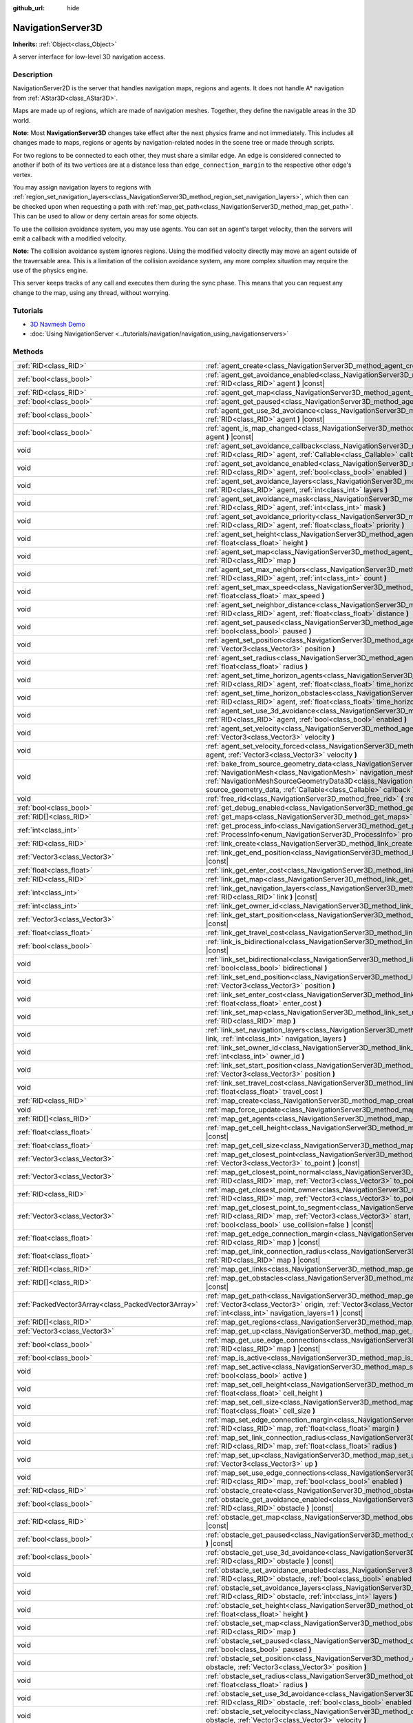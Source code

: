 :github_url: hide

.. DO NOT EDIT THIS FILE!!!
.. Generated automatically from Godot engine sources.
.. Generator: https://github.com/godotengine/godot/tree/master/doc/tools/make_rst.py.
.. XML source: https://github.com/godotengine/godot/tree/master/doc/classes/NavigationServer3D.xml.

.. _class_NavigationServer3D:

NavigationServer3D
==================

**Inherits:** :ref:`Object<class_Object>`

A server interface for low-level 3D navigation access.

.. rst-class:: classref-introduction-group

Description
-----------

NavigationServer2D is the server that handles navigation maps, regions and agents. It does not handle A\* navigation from :ref:`AStar3D<class_AStar3D>`.

Maps are made up of regions, which are made of navigation meshes. Together, they define the navigable areas in the 3D world.

\ **Note:** Most **NavigationServer3D** changes take effect after the next physics frame and not immediately. This includes all changes made to maps, regions or agents by navigation-related nodes in the scene tree or made through scripts.

For two regions to be connected to each other, they must share a similar edge. An edge is considered connected to another if both of its two vertices are at a distance less than ``edge_connection_margin`` to the respective other edge's vertex.

You may assign navigation layers to regions with :ref:`region_set_navigation_layers<class_NavigationServer3D_method_region_set_navigation_layers>`, which then can be checked upon when requesting a path with :ref:`map_get_path<class_NavigationServer3D_method_map_get_path>`. This can be used to allow or deny certain areas for some objects.

To use the collision avoidance system, you may use agents. You can set an agent's target velocity, then the servers will emit a callback with a modified velocity.

\ **Note:** The collision avoidance system ignores regions. Using the modified velocity directly may move an agent outside of the traversable area. This is a limitation of the collision avoidance system, any more complex situation may require the use of the physics engine.

This server keeps tracks of any call and executes them during the sync phase. This means that you can request any change to the map, using any thread, without worrying.

.. rst-class:: classref-introduction-group

Tutorials
---------

- `3D Navmesh Demo <https://godotengine.org/asset-library/asset/124>`__

- :doc:`Using NavigationServer <../tutorials/navigation/navigation_using_navigationservers>`

.. rst-class:: classref-reftable-group

Methods
-------

.. table::
   :widths: auto

   +-----------------------------------------------------+--------------------------------------------------------------------------------------------------------------------------------------------------------------------------------------------------------------------------------------------------------------------------------------------------------------------------------------------------------------+
   | :ref:`RID<class_RID>`                               | :ref:`agent_create<class_NavigationServer3D_method_agent_create>` **(** **)**                                                                                                                                                                                                                                                                                |
   +-----------------------------------------------------+--------------------------------------------------------------------------------------------------------------------------------------------------------------------------------------------------------------------------------------------------------------------------------------------------------------------------------------------------------------+
   | :ref:`bool<class_bool>`                             | :ref:`agent_get_avoidance_enabled<class_NavigationServer3D_method_agent_get_avoidance_enabled>` **(** :ref:`RID<class_RID>` agent **)** |const|                                                                                                                                                                                                              |
   +-----------------------------------------------------+--------------------------------------------------------------------------------------------------------------------------------------------------------------------------------------------------------------------------------------------------------------------------------------------------------------------------------------------------------------+
   | :ref:`RID<class_RID>`                               | :ref:`agent_get_map<class_NavigationServer3D_method_agent_get_map>` **(** :ref:`RID<class_RID>` agent **)** |const|                                                                                                                                                                                                                                          |
   +-----------------------------------------------------+--------------------------------------------------------------------------------------------------------------------------------------------------------------------------------------------------------------------------------------------------------------------------------------------------------------------------------------------------------------+
   | :ref:`bool<class_bool>`                             | :ref:`agent_get_paused<class_NavigationServer3D_method_agent_get_paused>` **(** :ref:`RID<class_RID>` agent **)** |const|                                                                                                                                                                                                                                    |
   +-----------------------------------------------------+--------------------------------------------------------------------------------------------------------------------------------------------------------------------------------------------------------------------------------------------------------------------------------------------------------------------------------------------------------------+
   | :ref:`bool<class_bool>`                             | :ref:`agent_get_use_3d_avoidance<class_NavigationServer3D_method_agent_get_use_3d_avoidance>` **(** :ref:`RID<class_RID>` agent **)** |const|                                                                                                                                                                                                                |
   +-----------------------------------------------------+--------------------------------------------------------------------------------------------------------------------------------------------------------------------------------------------------------------------------------------------------------------------------------------------------------------------------------------------------------------+
   | :ref:`bool<class_bool>`                             | :ref:`agent_is_map_changed<class_NavigationServer3D_method_agent_is_map_changed>` **(** :ref:`RID<class_RID>` agent **)** |const|                                                                                                                                                                                                                            |
   +-----------------------------------------------------+--------------------------------------------------------------------------------------------------------------------------------------------------------------------------------------------------------------------------------------------------------------------------------------------------------------------------------------------------------------+
   | void                                                | :ref:`agent_set_avoidance_callback<class_NavigationServer3D_method_agent_set_avoidance_callback>` **(** :ref:`RID<class_RID>` agent, :ref:`Callable<class_Callable>` callback **)**                                                                                                                                                                          |
   +-----------------------------------------------------+--------------------------------------------------------------------------------------------------------------------------------------------------------------------------------------------------------------------------------------------------------------------------------------------------------------------------------------------------------------+
   | void                                                | :ref:`agent_set_avoidance_enabled<class_NavigationServer3D_method_agent_set_avoidance_enabled>` **(** :ref:`RID<class_RID>` agent, :ref:`bool<class_bool>` enabled **)**                                                                                                                                                                                     |
   +-----------------------------------------------------+--------------------------------------------------------------------------------------------------------------------------------------------------------------------------------------------------------------------------------------------------------------------------------------------------------------------------------------------------------------+
   | void                                                | :ref:`agent_set_avoidance_layers<class_NavigationServer3D_method_agent_set_avoidance_layers>` **(** :ref:`RID<class_RID>` agent, :ref:`int<class_int>` layers **)**                                                                                                                                                                                          |
   +-----------------------------------------------------+--------------------------------------------------------------------------------------------------------------------------------------------------------------------------------------------------------------------------------------------------------------------------------------------------------------------------------------------------------------+
   | void                                                | :ref:`agent_set_avoidance_mask<class_NavigationServer3D_method_agent_set_avoidance_mask>` **(** :ref:`RID<class_RID>` agent, :ref:`int<class_int>` mask **)**                                                                                                                                                                                                |
   +-----------------------------------------------------+--------------------------------------------------------------------------------------------------------------------------------------------------------------------------------------------------------------------------------------------------------------------------------------------------------------------------------------------------------------+
   | void                                                | :ref:`agent_set_avoidance_priority<class_NavigationServer3D_method_agent_set_avoidance_priority>` **(** :ref:`RID<class_RID>` agent, :ref:`float<class_float>` priority **)**                                                                                                                                                                                |
   +-----------------------------------------------------+--------------------------------------------------------------------------------------------------------------------------------------------------------------------------------------------------------------------------------------------------------------------------------------------------------------------------------------------------------------+
   | void                                                | :ref:`agent_set_height<class_NavigationServer3D_method_agent_set_height>` **(** :ref:`RID<class_RID>` agent, :ref:`float<class_float>` height **)**                                                                                                                                                                                                          |
   +-----------------------------------------------------+--------------------------------------------------------------------------------------------------------------------------------------------------------------------------------------------------------------------------------------------------------------------------------------------------------------------------------------------------------------+
   | void                                                | :ref:`agent_set_map<class_NavigationServer3D_method_agent_set_map>` **(** :ref:`RID<class_RID>` agent, :ref:`RID<class_RID>` map **)**                                                                                                                                                                                                                       |
   +-----------------------------------------------------+--------------------------------------------------------------------------------------------------------------------------------------------------------------------------------------------------------------------------------------------------------------------------------------------------------------------------------------------------------------+
   | void                                                | :ref:`agent_set_max_neighbors<class_NavigationServer3D_method_agent_set_max_neighbors>` **(** :ref:`RID<class_RID>` agent, :ref:`int<class_int>` count **)**                                                                                                                                                                                                 |
   +-----------------------------------------------------+--------------------------------------------------------------------------------------------------------------------------------------------------------------------------------------------------------------------------------------------------------------------------------------------------------------------------------------------------------------+
   | void                                                | :ref:`agent_set_max_speed<class_NavigationServer3D_method_agent_set_max_speed>` **(** :ref:`RID<class_RID>` agent, :ref:`float<class_float>` max_speed **)**                                                                                                                                                                                                 |
   +-----------------------------------------------------+--------------------------------------------------------------------------------------------------------------------------------------------------------------------------------------------------------------------------------------------------------------------------------------------------------------------------------------------------------------+
   | void                                                | :ref:`agent_set_neighbor_distance<class_NavigationServer3D_method_agent_set_neighbor_distance>` **(** :ref:`RID<class_RID>` agent, :ref:`float<class_float>` distance **)**                                                                                                                                                                                  |
   +-----------------------------------------------------+--------------------------------------------------------------------------------------------------------------------------------------------------------------------------------------------------------------------------------------------------------------------------------------------------------------------------------------------------------------+
   | void                                                | :ref:`agent_set_paused<class_NavigationServer3D_method_agent_set_paused>` **(** :ref:`RID<class_RID>` agent, :ref:`bool<class_bool>` paused **)**                                                                                                                                                                                                            |
   +-----------------------------------------------------+--------------------------------------------------------------------------------------------------------------------------------------------------------------------------------------------------------------------------------------------------------------------------------------------------------------------------------------------------------------+
   | void                                                | :ref:`agent_set_position<class_NavigationServer3D_method_agent_set_position>` **(** :ref:`RID<class_RID>` agent, :ref:`Vector3<class_Vector3>` position **)**                                                                                                                                                                                                |
   +-----------------------------------------------------+--------------------------------------------------------------------------------------------------------------------------------------------------------------------------------------------------------------------------------------------------------------------------------------------------------------------------------------------------------------+
   | void                                                | :ref:`agent_set_radius<class_NavigationServer3D_method_agent_set_radius>` **(** :ref:`RID<class_RID>` agent, :ref:`float<class_float>` radius **)**                                                                                                                                                                                                          |
   +-----------------------------------------------------+--------------------------------------------------------------------------------------------------------------------------------------------------------------------------------------------------------------------------------------------------------------------------------------------------------------------------------------------------------------+
   | void                                                | :ref:`agent_set_time_horizon_agents<class_NavigationServer3D_method_agent_set_time_horizon_agents>` **(** :ref:`RID<class_RID>` agent, :ref:`float<class_float>` time_horizon **)**                                                                                                                                                                          |
   +-----------------------------------------------------+--------------------------------------------------------------------------------------------------------------------------------------------------------------------------------------------------------------------------------------------------------------------------------------------------------------------------------------------------------------+
   | void                                                | :ref:`agent_set_time_horizon_obstacles<class_NavigationServer3D_method_agent_set_time_horizon_obstacles>` **(** :ref:`RID<class_RID>` agent, :ref:`float<class_float>` time_horizon **)**                                                                                                                                                                    |
   +-----------------------------------------------------+--------------------------------------------------------------------------------------------------------------------------------------------------------------------------------------------------------------------------------------------------------------------------------------------------------------------------------------------------------------+
   | void                                                | :ref:`agent_set_use_3d_avoidance<class_NavigationServer3D_method_agent_set_use_3d_avoidance>` **(** :ref:`RID<class_RID>` agent, :ref:`bool<class_bool>` enabled **)**                                                                                                                                                                                       |
   +-----------------------------------------------------+--------------------------------------------------------------------------------------------------------------------------------------------------------------------------------------------------------------------------------------------------------------------------------------------------------------------------------------------------------------+
   | void                                                | :ref:`agent_set_velocity<class_NavigationServer3D_method_agent_set_velocity>` **(** :ref:`RID<class_RID>` agent, :ref:`Vector3<class_Vector3>` velocity **)**                                                                                                                                                                                                |
   +-----------------------------------------------------+--------------------------------------------------------------------------------------------------------------------------------------------------------------------------------------------------------------------------------------------------------------------------------------------------------------------------------------------------------------+
   | void                                                | :ref:`agent_set_velocity_forced<class_NavigationServer3D_method_agent_set_velocity_forced>` **(** :ref:`RID<class_RID>` agent, :ref:`Vector3<class_Vector3>` velocity **)**                                                                                                                                                                                  |
   +-----------------------------------------------------+--------------------------------------------------------------------------------------------------------------------------------------------------------------------------------------------------------------------------------------------------------------------------------------------------------------------------------------------------------------+
   | void                                                | :ref:`bake_from_source_geometry_data<class_NavigationServer3D_method_bake_from_source_geometry_data>` **(** :ref:`NavigationMesh<class_NavigationMesh>` navigation_mesh, :ref:`NavigationMeshSourceGeometryData3D<class_NavigationMeshSourceGeometryData3D>` source_geometry_data, :ref:`Callable<class_Callable>` callback **)**                            |
   +-----------------------------------------------------+--------------------------------------------------------------------------------------------------------------------------------------------------------------------------------------------------------------------------------------------------------------------------------------------------------------------------------------------------------------+
   | void                                                | :ref:`free_rid<class_NavigationServer3D_method_free_rid>` **(** :ref:`RID<class_RID>` rid **)**                                                                                                                                                                                                                                                              |
   +-----------------------------------------------------+--------------------------------------------------------------------------------------------------------------------------------------------------------------------------------------------------------------------------------------------------------------------------------------------------------------------------------------------------------------+
   | :ref:`bool<class_bool>`                             | :ref:`get_debug_enabled<class_NavigationServer3D_method_get_debug_enabled>` **(** **)** |const|                                                                                                                                                                                                                                                              |
   +-----------------------------------------------------+--------------------------------------------------------------------------------------------------------------------------------------------------------------------------------------------------------------------------------------------------------------------------------------------------------------------------------------------------------------+
   | :ref:`RID[]<class_RID>`                             | :ref:`get_maps<class_NavigationServer3D_method_get_maps>` **(** **)** |const|                                                                                                                                                                                                                                                                                |
   +-----------------------------------------------------+--------------------------------------------------------------------------------------------------------------------------------------------------------------------------------------------------------------------------------------------------------------------------------------------------------------------------------------------------------------+
   | :ref:`int<class_int>`                               | :ref:`get_process_info<class_NavigationServer3D_method_get_process_info>` **(** :ref:`ProcessInfo<enum_NavigationServer3D_ProcessInfo>` process_info **)** |const|                                                                                                                                                                                           |
   +-----------------------------------------------------+--------------------------------------------------------------------------------------------------------------------------------------------------------------------------------------------------------------------------------------------------------------------------------------------------------------------------------------------------------------+
   | :ref:`RID<class_RID>`                               | :ref:`link_create<class_NavigationServer3D_method_link_create>` **(** **)**                                                                                                                                                                                                                                                                                  |
   +-----------------------------------------------------+--------------------------------------------------------------------------------------------------------------------------------------------------------------------------------------------------------------------------------------------------------------------------------------------------------------------------------------------------------------+
   | :ref:`Vector3<class_Vector3>`                       | :ref:`link_get_end_position<class_NavigationServer3D_method_link_get_end_position>` **(** :ref:`RID<class_RID>` link **)** |const|                                                                                                                                                                                                                           |
   +-----------------------------------------------------+--------------------------------------------------------------------------------------------------------------------------------------------------------------------------------------------------------------------------------------------------------------------------------------------------------------------------------------------------------------+
   | :ref:`float<class_float>`                           | :ref:`link_get_enter_cost<class_NavigationServer3D_method_link_get_enter_cost>` **(** :ref:`RID<class_RID>` link **)** |const|                                                                                                                                                                                                                               |
   +-----------------------------------------------------+--------------------------------------------------------------------------------------------------------------------------------------------------------------------------------------------------------------------------------------------------------------------------------------------------------------------------------------------------------------+
   | :ref:`RID<class_RID>`                               | :ref:`link_get_map<class_NavigationServer3D_method_link_get_map>` **(** :ref:`RID<class_RID>` link **)** |const|                                                                                                                                                                                                                                             |
   +-----------------------------------------------------+--------------------------------------------------------------------------------------------------------------------------------------------------------------------------------------------------------------------------------------------------------------------------------------------------------------------------------------------------------------+
   | :ref:`int<class_int>`                               | :ref:`link_get_navigation_layers<class_NavigationServer3D_method_link_get_navigation_layers>` **(** :ref:`RID<class_RID>` link **)** |const|                                                                                                                                                                                                                 |
   +-----------------------------------------------------+--------------------------------------------------------------------------------------------------------------------------------------------------------------------------------------------------------------------------------------------------------------------------------------------------------------------------------------------------------------+
   | :ref:`int<class_int>`                               | :ref:`link_get_owner_id<class_NavigationServer3D_method_link_get_owner_id>` **(** :ref:`RID<class_RID>` link **)** |const|                                                                                                                                                                                                                                   |
   +-----------------------------------------------------+--------------------------------------------------------------------------------------------------------------------------------------------------------------------------------------------------------------------------------------------------------------------------------------------------------------------------------------------------------------+
   | :ref:`Vector3<class_Vector3>`                       | :ref:`link_get_start_position<class_NavigationServer3D_method_link_get_start_position>` **(** :ref:`RID<class_RID>` link **)** |const|                                                                                                                                                                                                                       |
   +-----------------------------------------------------+--------------------------------------------------------------------------------------------------------------------------------------------------------------------------------------------------------------------------------------------------------------------------------------------------------------------------------------------------------------+
   | :ref:`float<class_float>`                           | :ref:`link_get_travel_cost<class_NavigationServer3D_method_link_get_travel_cost>` **(** :ref:`RID<class_RID>` link **)** |const|                                                                                                                                                                                                                             |
   +-----------------------------------------------------+--------------------------------------------------------------------------------------------------------------------------------------------------------------------------------------------------------------------------------------------------------------------------------------------------------------------------------------------------------------+
   | :ref:`bool<class_bool>`                             | :ref:`link_is_bidirectional<class_NavigationServer3D_method_link_is_bidirectional>` **(** :ref:`RID<class_RID>` link **)** |const|                                                                                                                                                                                                                           |
   +-----------------------------------------------------+--------------------------------------------------------------------------------------------------------------------------------------------------------------------------------------------------------------------------------------------------------------------------------------------------------------------------------------------------------------+
   | void                                                | :ref:`link_set_bidirectional<class_NavigationServer3D_method_link_set_bidirectional>` **(** :ref:`RID<class_RID>` link, :ref:`bool<class_bool>` bidirectional **)**                                                                                                                                                                                          |
   +-----------------------------------------------------+--------------------------------------------------------------------------------------------------------------------------------------------------------------------------------------------------------------------------------------------------------------------------------------------------------------------------------------------------------------+
   | void                                                | :ref:`link_set_end_position<class_NavigationServer3D_method_link_set_end_position>` **(** :ref:`RID<class_RID>` link, :ref:`Vector3<class_Vector3>` position **)**                                                                                                                                                                                           |
   +-----------------------------------------------------+--------------------------------------------------------------------------------------------------------------------------------------------------------------------------------------------------------------------------------------------------------------------------------------------------------------------------------------------------------------+
   | void                                                | :ref:`link_set_enter_cost<class_NavigationServer3D_method_link_set_enter_cost>` **(** :ref:`RID<class_RID>` link, :ref:`float<class_float>` enter_cost **)**                                                                                                                                                                                                 |
   +-----------------------------------------------------+--------------------------------------------------------------------------------------------------------------------------------------------------------------------------------------------------------------------------------------------------------------------------------------------------------------------------------------------------------------+
   | void                                                | :ref:`link_set_map<class_NavigationServer3D_method_link_set_map>` **(** :ref:`RID<class_RID>` link, :ref:`RID<class_RID>` map **)**                                                                                                                                                                                                                          |
   +-----------------------------------------------------+--------------------------------------------------------------------------------------------------------------------------------------------------------------------------------------------------------------------------------------------------------------------------------------------------------------------------------------------------------------+
   | void                                                | :ref:`link_set_navigation_layers<class_NavigationServer3D_method_link_set_navigation_layers>` **(** :ref:`RID<class_RID>` link, :ref:`int<class_int>` navigation_layers **)**                                                                                                                                                                                |
   +-----------------------------------------------------+--------------------------------------------------------------------------------------------------------------------------------------------------------------------------------------------------------------------------------------------------------------------------------------------------------------------------------------------------------------+
   | void                                                | :ref:`link_set_owner_id<class_NavigationServer3D_method_link_set_owner_id>` **(** :ref:`RID<class_RID>` link, :ref:`int<class_int>` owner_id **)**                                                                                                                                                                                                           |
   +-----------------------------------------------------+--------------------------------------------------------------------------------------------------------------------------------------------------------------------------------------------------------------------------------------------------------------------------------------------------------------------------------------------------------------+
   | void                                                | :ref:`link_set_start_position<class_NavigationServer3D_method_link_set_start_position>` **(** :ref:`RID<class_RID>` link, :ref:`Vector3<class_Vector3>` position **)**                                                                                                                                                                                       |
   +-----------------------------------------------------+--------------------------------------------------------------------------------------------------------------------------------------------------------------------------------------------------------------------------------------------------------------------------------------------------------------------------------------------------------------+
   | void                                                | :ref:`link_set_travel_cost<class_NavigationServer3D_method_link_set_travel_cost>` **(** :ref:`RID<class_RID>` link, :ref:`float<class_float>` travel_cost **)**                                                                                                                                                                                              |
   +-----------------------------------------------------+--------------------------------------------------------------------------------------------------------------------------------------------------------------------------------------------------------------------------------------------------------------------------------------------------------------------------------------------------------------+
   | :ref:`RID<class_RID>`                               | :ref:`map_create<class_NavigationServer3D_method_map_create>` **(** **)**                                                                                                                                                                                                                                                                                    |
   +-----------------------------------------------------+--------------------------------------------------------------------------------------------------------------------------------------------------------------------------------------------------------------------------------------------------------------------------------------------------------------------------------------------------------------+
   | void                                                | :ref:`map_force_update<class_NavigationServer3D_method_map_force_update>` **(** :ref:`RID<class_RID>` map **)**                                                                                                                                                                                                                                              |
   +-----------------------------------------------------+--------------------------------------------------------------------------------------------------------------------------------------------------------------------------------------------------------------------------------------------------------------------------------------------------------------------------------------------------------------+
   | :ref:`RID[]<class_RID>`                             | :ref:`map_get_agents<class_NavigationServer3D_method_map_get_agents>` **(** :ref:`RID<class_RID>` map **)** |const|                                                                                                                                                                                                                                          |
   +-----------------------------------------------------+--------------------------------------------------------------------------------------------------------------------------------------------------------------------------------------------------------------------------------------------------------------------------------------------------------------------------------------------------------------+
   | :ref:`float<class_float>`                           | :ref:`map_get_cell_height<class_NavigationServer3D_method_map_get_cell_height>` **(** :ref:`RID<class_RID>` map **)** |const|                                                                                                                                                                                                                                |
   +-----------------------------------------------------+--------------------------------------------------------------------------------------------------------------------------------------------------------------------------------------------------------------------------------------------------------------------------------------------------------------------------------------------------------------+
   | :ref:`float<class_float>`                           | :ref:`map_get_cell_size<class_NavigationServer3D_method_map_get_cell_size>` **(** :ref:`RID<class_RID>` map **)** |const|                                                                                                                                                                                                                                    |
   +-----------------------------------------------------+--------------------------------------------------------------------------------------------------------------------------------------------------------------------------------------------------------------------------------------------------------------------------------------------------------------------------------------------------------------+
   | :ref:`Vector3<class_Vector3>`                       | :ref:`map_get_closest_point<class_NavigationServer3D_method_map_get_closest_point>` **(** :ref:`RID<class_RID>` map, :ref:`Vector3<class_Vector3>` to_point **)** |const|                                                                                                                                                                                    |
   +-----------------------------------------------------+--------------------------------------------------------------------------------------------------------------------------------------------------------------------------------------------------------------------------------------------------------------------------------------------------------------------------------------------------------------+
   | :ref:`Vector3<class_Vector3>`                       | :ref:`map_get_closest_point_normal<class_NavigationServer3D_method_map_get_closest_point_normal>` **(** :ref:`RID<class_RID>` map, :ref:`Vector3<class_Vector3>` to_point **)** |const|                                                                                                                                                                      |
   +-----------------------------------------------------+--------------------------------------------------------------------------------------------------------------------------------------------------------------------------------------------------------------------------------------------------------------------------------------------------------------------------------------------------------------+
   | :ref:`RID<class_RID>`                               | :ref:`map_get_closest_point_owner<class_NavigationServer3D_method_map_get_closest_point_owner>` **(** :ref:`RID<class_RID>` map, :ref:`Vector3<class_Vector3>` to_point **)** |const|                                                                                                                                                                        |
   +-----------------------------------------------------+--------------------------------------------------------------------------------------------------------------------------------------------------------------------------------------------------------------------------------------------------------------------------------------------------------------------------------------------------------------+
   | :ref:`Vector3<class_Vector3>`                       | :ref:`map_get_closest_point_to_segment<class_NavigationServer3D_method_map_get_closest_point_to_segment>` **(** :ref:`RID<class_RID>` map, :ref:`Vector3<class_Vector3>` start, :ref:`Vector3<class_Vector3>` end, :ref:`bool<class_bool>` use_collision=false **)** |const|                                                                                 |
   +-----------------------------------------------------+--------------------------------------------------------------------------------------------------------------------------------------------------------------------------------------------------------------------------------------------------------------------------------------------------------------------------------------------------------------+
   | :ref:`float<class_float>`                           | :ref:`map_get_edge_connection_margin<class_NavigationServer3D_method_map_get_edge_connection_margin>` **(** :ref:`RID<class_RID>` map **)** |const|                                                                                                                                                                                                          |
   +-----------------------------------------------------+--------------------------------------------------------------------------------------------------------------------------------------------------------------------------------------------------------------------------------------------------------------------------------------------------------------------------------------------------------------+
   | :ref:`float<class_float>`                           | :ref:`map_get_link_connection_radius<class_NavigationServer3D_method_map_get_link_connection_radius>` **(** :ref:`RID<class_RID>` map **)** |const|                                                                                                                                                                                                          |
   +-----------------------------------------------------+--------------------------------------------------------------------------------------------------------------------------------------------------------------------------------------------------------------------------------------------------------------------------------------------------------------------------------------------------------------+
   | :ref:`RID[]<class_RID>`                             | :ref:`map_get_links<class_NavigationServer3D_method_map_get_links>` **(** :ref:`RID<class_RID>` map **)** |const|                                                                                                                                                                                                                                            |
   +-----------------------------------------------------+--------------------------------------------------------------------------------------------------------------------------------------------------------------------------------------------------------------------------------------------------------------------------------------------------------------------------------------------------------------+
   | :ref:`RID[]<class_RID>`                             | :ref:`map_get_obstacles<class_NavigationServer3D_method_map_get_obstacles>` **(** :ref:`RID<class_RID>` map **)** |const|                                                                                                                                                                                                                                    |
   +-----------------------------------------------------+--------------------------------------------------------------------------------------------------------------------------------------------------------------------------------------------------------------------------------------------------------------------------------------------------------------------------------------------------------------+
   | :ref:`PackedVector3Array<class_PackedVector3Array>` | :ref:`map_get_path<class_NavigationServer3D_method_map_get_path>` **(** :ref:`RID<class_RID>` map, :ref:`Vector3<class_Vector3>` origin, :ref:`Vector3<class_Vector3>` destination, :ref:`bool<class_bool>` optimize, :ref:`int<class_int>` navigation_layers=1 **)** |const|                                                                                |
   +-----------------------------------------------------+--------------------------------------------------------------------------------------------------------------------------------------------------------------------------------------------------------------------------------------------------------------------------------------------------------------------------------------------------------------+
   | :ref:`RID[]<class_RID>`                             | :ref:`map_get_regions<class_NavigationServer3D_method_map_get_regions>` **(** :ref:`RID<class_RID>` map **)** |const|                                                                                                                                                                                                                                        |
   +-----------------------------------------------------+--------------------------------------------------------------------------------------------------------------------------------------------------------------------------------------------------------------------------------------------------------------------------------------------------------------------------------------------------------------+
   | :ref:`Vector3<class_Vector3>`                       | :ref:`map_get_up<class_NavigationServer3D_method_map_get_up>` **(** :ref:`RID<class_RID>` map **)** |const|                                                                                                                                                                                                                                                  |
   +-----------------------------------------------------+--------------------------------------------------------------------------------------------------------------------------------------------------------------------------------------------------------------------------------------------------------------------------------------------------------------------------------------------------------------+
   | :ref:`bool<class_bool>`                             | :ref:`map_get_use_edge_connections<class_NavigationServer3D_method_map_get_use_edge_connections>` **(** :ref:`RID<class_RID>` map **)** |const|                                                                                                                                                                                                              |
   +-----------------------------------------------------+--------------------------------------------------------------------------------------------------------------------------------------------------------------------------------------------------------------------------------------------------------------------------------------------------------------------------------------------------------------+
   | :ref:`bool<class_bool>`                             | :ref:`map_is_active<class_NavigationServer3D_method_map_is_active>` **(** :ref:`RID<class_RID>` map **)** |const|                                                                                                                                                                                                                                            |
   +-----------------------------------------------------+--------------------------------------------------------------------------------------------------------------------------------------------------------------------------------------------------------------------------------------------------------------------------------------------------------------------------------------------------------------+
   | void                                                | :ref:`map_set_active<class_NavigationServer3D_method_map_set_active>` **(** :ref:`RID<class_RID>` map, :ref:`bool<class_bool>` active **)**                                                                                                                                                                                                                  |
   +-----------------------------------------------------+--------------------------------------------------------------------------------------------------------------------------------------------------------------------------------------------------------------------------------------------------------------------------------------------------------------------------------------------------------------+
   | void                                                | :ref:`map_set_cell_height<class_NavigationServer3D_method_map_set_cell_height>` **(** :ref:`RID<class_RID>` map, :ref:`float<class_float>` cell_height **)**                                                                                                                                                                                                 |
   +-----------------------------------------------------+--------------------------------------------------------------------------------------------------------------------------------------------------------------------------------------------------------------------------------------------------------------------------------------------------------------------------------------------------------------+
   | void                                                | :ref:`map_set_cell_size<class_NavigationServer3D_method_map_set_cell_size>` **(** :ref:`RID<class_RID>` map, :ref:`float<class_float>` cell_size **)**                                                                                                                                                                                                       |
   +-----------------------------------------------------+--------------------------------------------------------------------------------------------------------------------------------------------------------------------------------------------------------------------------------------------------------------------------------------------------------------------------------------------------------------+
   | void                                                | :ref:`map_set_edge_connection_margin<class_NavigationServer3D_method_map_set_edge_connection_margin>` **(** :ref:`RID<class_RID>` map, :ref:`float<class_float>` margin **)**                                                                                                                                                                                |
   +-----------------------------------------------------+--------------------------------------------------------------------------------------------------------------------------------------------------------------------------------------------------------------------------------------------------------------------------------------------------------------------------------------------------------------+
   | void                                                | :ref:`map_set_link_connection_radius<class_NavigationServer3D_method_map_set_link_connection_radius>` **(** :ref:`RID<class_RID>` map, :ref:`float<class_float>` radius **)**                                                                                                                                                                                |
   +-----------------------------------------------------+--------------------------------------------------------------------------------------------------------------------------------------------------------------------------------------------------------------------------------------------------------------------------------------------------------------------------------------------------------------+
   | void                                                | :ref:`map_set_up<class_NavigationServer3D_method_map_set_up>` **(** :ref:`RID<class_RID>` map, :ref:`Vector3<class_Vector3>` up **)**                                                                                                                                                                                                                        |
   +-----------------------------------------------------+--------------------------------------------------------------------------------------------------------------------------------------------------------------------------------------------------------------------------------------------------------------------------------------------------------------------------------------------------------------+
   | void                                                | :ref:`map_set_use_edge_connections<class_NavigationServer3D_method_map_set_use_edge_connections>` **(** :ref:`RID<class_RID>` map, :ref:`bool<class_bool>` enabled **)**                                                                                                                                                                                     |
   +-----------------------------------------------------+--------------------------------------------------------------------------------------------------------------------------------------------------------------------------------------------------------------------------------------------------------------------------------------------------------------------------------------------------------------+
   | :ref:`RID<class_RID>`                               | :ref:`obstacle_create<class_NavigationServer3D_method_obstacle_create>` **(** **)**                                                                                                                                                                                                                                                                          |
   +-----------------------------------------------------+--------------------------------------------------------------------------------------------------------------------------------------------------------------------------------------------------------------------------------------------------------------------------------------------------------------------------------------------------------------+
   | :ref:`bool<class_bool>`                             | :ref:`obstacle_get_avoidance_enabled<class_NavigationServer3D_method_obstacle_get_avoidance_enabled>` **(** :ref:`RID<class_RID>` obstacle **)** |const|                                                                                                                                                                                                     |
   +-----------------------------------------------------+--------------------------------------------------------------------------------------------------------------------------------------------------------------------------------------------------------------------------------------------------------------------------------------------------------------------------------------------------------------+
   | :ref:`RID<class_RID>`                               | :ref:`obstacle_get_map<class_NavigationServer3D_method_obstacle_get_map>` **(** :ref:`RID<class_RID>` obstacle **)** |const|                                                                                                                                                                                                                                 |
   +-----------------------------------------------------+--------------------------------------------------------------------------------------------------------------------------------------------------------------------------------------------------------------------------------------------------------------------------------------------------------------------------------------------------------------+
   | :ref:`bool<class_bool>`                             | :ref:`obstacle_get_paused<class_NavigationServer3D_method_obstacle_get_paused>` **(** :ref:`RID<class_RID>` obstacle **)** |const|                                                                                                                                                                                                                           |
   +-----------------------------------------------------+--------------------------------------------------------------------------------------------------------------------------------------------------------------------------------------------------------------------------------------------------------------------------------------------------------------------------------------------------------------+
   | :ref:`bool<class_bool>`                             | :ref:`obstacle_get_use_3d_avoidance<class_NavigationServer3D_method_obstacle_get_use_3d_avoidance>` **(** :ref:`RID<class_RID>` obstacle **)** |const|                                                                                                                                                                                                       |
   +-----------------------------------------------------+--------------------------------------------------------------------------------------------------------------------------------------------------------------------------------------------------------------------------------------------------------------------------------------------------------------------------------------------------------------+
   | void                                                | :ref:`obstacle_set_avoidance_enabled<class_NavigationServer3D_method_obstacle_set_avoidance_enabled>` **(** :ref:`RID<class_RID>` obstacle, :ref:`bool<class_bool>` enabled **)**                                                                                                                                                                            |
   +-----------------------------------------------------+--------------------------------------------------------------------------------------------------------------------------------------------------------------------------------------------------------------------------------------------------------------------------------------------------------------------------------------------------------------+
   | void                                                | :ref:`obstacle_set_avoidance_layers<class_NavigationServer3D_method_obstacle_set_avoidance_layers>` **(** :ref:`RID<class_RID>` obstacle, :ref:`int<class_int>` layers **)**                                                                                                                                                                                 |
   +-----------------------------------------------------+--------------------------------------------------------------------------------------------------------------------------------------------------------------------------------------------------------------------------------------------------------------------------------------------------------------------------------------------------------------+
   | void                                                | :ref:`obstacle_set_height<class_NavigationServer3D_method_obstacle_set_height>` **(** :ref:`RID<class_RID>` obstacle, :ref:`float<class_float>` height **)**                                                                                                                                                                                                 |
   +-----------------------------------------------------+--------------------------------------------------------------------------------------------------------------------------------------------------------------------------------------------------------------------------------------------------------------------------------------------------------------------------------------------------------------+
   | void                                                | :ref:`obstacle_set_map<class_NavigationServer3D_method_obstacle_set_map>` **(** :ref:`RID<class_RID>` obstacle, :ref:`RID<class_RID>` map **)**                                                                                                                                                                                                              |
   +-----------------------------------------------------+--------------------------------------------------------------------------------------------------------------------------------------------------------------------------------------------------------------------------------------------------------------------------------------------------------------------------------------------------------------+
   | void                                                | :ref:`obstacle_set_paused<class_NavigationServer3D_method_obstacle_set_paused>` **(** :ref:`RID<class_RID>` obstacle, :ref:`bool<class_bool>` paused **)**                                                                                                                                                                                                   |
   +-----------------------------------------------------+--------------------------------------------------------------------------------------------------------------------------------------------------------------------------------------------------------------------------------------------------------------------------------------------------------------------------------------------------------------+
   | void                                                | :ref:`obstacle_set_position<class_NavigationServer3D_method_obstacle_set_position>` **(** :ref:`RID<class_RID>` obstacle, :ref:`Vector3<class_Vector3>` position **)**                                                                                                                                                                                       |
   +-----------------------------------------------------+--------------------------------------------------------------------------------------------------------------------------------------------------------------------------------------------------------------------------------------------------------------------------------------------------------------------------------------------------------------+
   | void                                                | :ref:`obstacle_set_radius<class_NavigationServer3D_method_obstacle_set_radius>` **(** :ref:`RID<class_RID>` obstacle, :ref:`float<class_float>` radius **)**                                                                                                                                                                                                 |
   +-----------------------------------------------------+--------------------------------------------------------------------------------------------------------------------------------------------------------------------------------------------------------------------------------------------------------------------------------------------------------------------------------------------------------------+
   | void                                                | :ref:`obstacle_set_use_3d_avoidance<class_NavigationServer3D_method_obstacle_set_use_3d_avoidance>` **(** :ref:`RID<class_RID>` obstacle, :ref:`bool<class_bool>` enabled **)**                                                                                                                                                                              |
   +-----------------------------------------------------+--------------------------------------------------------------------------------------------------------------------------------------------------------------------------------------------------------------------------------------------------------------------------------------------------------------------------------------------------------------+
   | void                                                | :ref:`obstacle_set_velocity<class_NavigationServer3D_method_obstacle_set_velocity>` **(** :ref:`RID<class_RID>` obstacle, :ref:`Vector3<class_Vector3>` velocity **)**                                                                                                                                                                                       |
   +-----------------------------------------------------+--------------------------------------------------------------------------------------------------------------------------------------------------------------------------------------------------------------------------------------------------------------------------------------------------------------------------------------------------------------+
   | void                                                | :ref:`obstacle_set_vertices<class_NavigationServer3D_method_obstacle_set_vertices>` **(** :ref:`RID<class_RID>` obstacle, :ref:`PackedVector3Array<class_PackedVector3Array>` vertices **)**                                                                                                                                                                 |
   +-----------------------------------------------------+--------------------------------------------------------------------------------------------------------------------------------------------------------------------------------------------------------------------------------------------------------------------------------------------------------------------------------------------------------------+
   | void                                                | :ref:`parse_source_geometry_data<class_NavigationServer3D_method_parse_source_geometry_data>` **(** :ref:`NavigationMesh<class_NavigationMesh>` navigation_mesh, :ref:`NavigationMeshSourceGeometryData3D<class_NavigationMeshSourceGeometryData3D>` source_geometry_data, :ref:`Node<class_Node>` root_node, :ref:`Callable<class_Callable>` callback **)** |
   +-----------------------------------------------------+--------------------------------------------------------------------------------------------------------------------------------------------------------------------------------------------------------------------------------------------------------------------------------------------------------------------------------------------------------------+
   | void                                                | :ref:`query_path<class_NavigationServer3D_method_query_path>` **(** :ref:`NavigationPathQueryParameters3D<class_NavigationPathQueryParameters3D>` parameters, :ref:`NavigationPathQueryResult3D<class_NavigationPathQueryResult3D>` result **)** |const|                                                                                                     |
   +-----------------------------------------------------+--------------------------------------------------------------------------------------------------------------------------------------------------------------------------------------------------------------------------------------------------------------------------------------------------------------------------------------------------------------+
   | void                                                | :ref:`region_bake_navigation_mesh<class_NavigationServer3D_method_region_bake_navigation_mesh>` **(** :ref:`NavigationMesh<class_NavigationMesh>` navigation_mesh, :ref:`Node<class_Node>` root_node **)**                                                                                                                                                   |
   +-----------------------------------------------------+--------------------------------------------------------------------------------------------------------------------------------------------------------------------------------------------------------------------------------------------------------------------------------------------------------------------------------------------------------------+
   | :ref:`RID<class_RID>`                               | :ref:`region_create<class_NavigationServer3D_method_region_create>` **(** **)**                                                                                                                                                                                                                                                                              |
   +-----------------------------------------------------+--------------------------------------------------------------------------------------------------------------------------------------------------------------------------------------------------------------------------------------------------------------------------------------------------------------------------------------------------------------+
   | :ref:`Vector3<class_Vector3>`                       | :ref:`region_get_connection_pathway_end<class_NavigationServer3D_method_region_get_connection_pathway_end>` **(** :ref:`RID<class_RID>` region, :ref:`int<class_int>` connection **)** |const|                                                                                                                                                               |
   +-----------------------------------------------------+--------------------------------------------------------------------------------------------------------------------------------------------------------------------------------------------------------------------------------------------------------------------------------------------------------------------------------------------------------------+
   | :ref:`Vector3<class_Vector3>`                       | :ref:`region_get_connection_pathway_start<class_NavigationServer3D_method_region_get_connection_pathway_start>` **(** :ref:`RID<class_RID>` region, :ref:`int<class_int>` connection **)** |const|                                                                                                                                                           |
   +-----------------------------------------------------+--------------------------------------------------------------------------------------------------------------------------------------------------------------------------------------------------------------------------------------------------------------------------------------------------------------------------------------------------------------+
   | :ref:`int<class_int>`                               | :ref:`region_get_connections_count<class_NavigationServer3D_method_region_get_connections_count>` **(** :ref:`RID<class_RID>` region **)** |const|                                                                                                                                                                                                           |
   +-----------------------------------------------------+--------------------------------------------------------------------------------------------------------------------------------------------------------------------------------------------------------------------------------------------------------------------------------------------------------------------------------------------------------------+
   | :ref:`float<class_float>`                           | :ref:`region_get_enter_cost<class_NavigationServer3D_method_region_get_enter_cost>` **(** :ref:`RID<class_RID>` region **)** |const|                                                                                                                                                                                                                         |
   +-----------------------------------------------------+--------------------------------------------------------------------------------------------------------------------------------------------------------------------------------------------------------------------------------------------------------------------------------------------------------------------------------------------------------------+
   | :ref:`RID<class_RID>`                               | :ref:`region_get_map<class_NavigationServer3D_method_region_get_map>` **(** :ref:`RID<class_RID>` region **)** |const|                                                                                                                                                                                                                                       |
   +-----------------------------------------------------+--------------------------------------------------------------------------------------------------------------------------------------------------------------------------------------------------------------------------------------------------------------------------------------------------------------------------------------------------------------+
   | :ref:`int<class_int>`                               | :ref:`region_get_navigation_layers<class_NavigationServer3D_method_region_get_navigation_layers>` **(** :ref:`RID<class_RID>` region **)** |const|                                                                                                                                                                                                           |
   +-----------------------------------------------------+--------------------------------------------------------------------------------------------------------------------------------------------------------------------------------------------------------------------------------------------------------------------------------------------------------------------------------------------------------------+
   | :ref:`int<class_int>`                               | :ref:`region_get_owner_id<class_NavigationServer3D_method_region_get_owner_id>` **(** :ref:`RID<class_RID>` region **)** |const|                                                                                                                                                                                                                             |
   +-----------------------------------------------------+--------------------------------------------------------------------------------------------------------------------------------------------------------------------------------------------------------------------------------------------------------------------------------------------------------------------------------------------------------------+
   | :ref:`float<class_float>`                           | :ref:`region_get_travel_cost<class_NavigationServer3D_method_region_get_travel_cost>` **(** :ref:`RID<class_RID>` region **)** |const|                                                                                                                                                                                                                       |
   +-----------------------------------------------------+--------------------------------------------------------------------------------------------------------------------------------------------------------------------------------------------------------------------------------------------------------------------------------------------------------------------------------------------------------------+
   | :ref:`bool<class_bool>`                             | :ref:`region_get_use_edge_connections<class_NavigationServer3D_method_region_get_use_edge_connections>` **(** :ref:`RID<class_RID>` region **)** |const|                                                                                                                                                                                                     |
   +-----------------------------------------------------+--------------------------------------------------------------------------------------------------------------------------------------------------------------------------------------------------------------------------------------------------------------------------------------------------------------------------------------------------------------+
   | :ref:`bool<class_bool>`                             | :ref:`region_owns_point<class_NavigationServer3D_method_region_owns_point>` **(** :ref:`RID<class_RID>` region, :ref:`Vector3<class_Vector3>` point **)** |const|                                                                                                                                                                                            |
   +-----------------------------------------------------+--------------------------------------------------------------------------------------------------------------------------------------------------------------------------------------------------------------------------------------------------------------------------------------------------------------------------------------------------------------+
   | void                                                | :ref:`region_set_enter_cost<class_NavigationServer3D_method_region_set_enter_cost>` **(** :ref:`RID<class_RID>` region, :ref:`float<class_float>` enter_cost **)**                                                                                                                                                                                           |
   +-----------------------------------------------------+--------------------------------------------------------------------------------------------------------------------------------------------------------------------------------------------------------------------------------------------------------------------------------------------------------------------------------------------------------------+
   | void                                                | :ref:`region_set_map<class_NavigationServer3D_method_region_set_map>` **(** :ref:`RID<class_RID>` region, :ref:`RID<class_RID>` map **)**                                                                                                                                                                                                                    |
   +-----------------------------------------------------+--------------------------------------------------------------------------------------------------------------------------------------------------------------------------------------------------------------------------------------------------------------------------------------------------------------------------------------------------------------+
   | void                                                | :ref:`region_set_navigation_layers<class_NavigationServer3D_method_region_set_navigation_layers>` **(** :ref:`RID<class_RID>` region, :ref:`int<class_int>` navigation_layers **)**                                                                                                                                                                          |
   +-----------------------------------------------------+--------------------------------------------------------------------------------------------------------------------------------------------------------------------------------------------------------------------------------------------------------------------------------------------------------------------------------------------------------------+
   | void                                                | :ref:`region_set_navigation_mesh<class_NavigationServer3D_method_region_set_navigation_mesh>` **(** :ref:`RID<class_RID>` region, :ref:`NavigationMesh<class_NavigationMesh>` navigation_mesh **)**                                                                                                                                                          |
   +-----------------------------------------------------+--------------------------------------------------------------------------------------------------------------------------------------------------------------------------------------------------------------------------------------------------------------------------------------------------------------------------------------------------------------+
   | void                                                | :ref:`region_set_owner_id<class_NavigationServer3D_method_region_set_owner_id>` **(** :ref:`RID<class_RID>` region, :ref:`int<class_int>` owner_id **)**                                                                                                                                                                                                     |
   +-----------------------------------------------------+--------------------------------------------------------------------------------------------------------------------------------------------------------------------------------------------------------------------------------------------------------------------------------------------------------------------------------------------------------------+
   | void                                                | :ref:`region_set_transform<class_NavigationServer3D_method_region_set_transform>` **(** :ref:`RID<class_RID>` region, :ref:`Transform3D<class_Transform3D>` transform **)**                                                                                                                                                                                  |
   +-----------------------------------------------------+--------------------------------------------------------------------------------------------------------------------------------------------------------------------------------------------------------------------------------------------------------------------------------------------------------------------------------------------------------------+
   | void                                                | :ref:`region_set_travel_cost<class_NavigationServer3D_method_region_set_travel_cost>` **(** :ref:`RID<class_RID>` region, :ref:`float<class_float>` travel_cost **)**                                                                                                                                                                                        |
   +-----------------------------------------------------+--------------------------------------------------------------------------------------------------------------------------------------------------------------------------------------------------------------------------------------------------------------------------------------------------------------------------------------------------------------+
   | void                                                | :ref:`region_set_use_edge_connections<class_NavigationServer3D_method_region_set_use_edge_connections>` **(** :ref:`RID<class_RID>` region, :ref:`bool<class_bool>` enabled **)**                                                                                                                                                                            |
   +-----------------------------------------------------+--------------------------------------------------------------------------------------------------------------------------------------------------------------------------------------------------------------------------------------------------------------------------------------------------------------------------------------------------------------+
   | void                                                | :ref:`set_active<class_NavigationServer3D_method_set_active>` **(** :ref:`bool<class_bool>` active **)**                                                                                                                                                                                                                                                     |
   +-----------------------------------------------------+--------------------------------------------------------------------------------------------------------------------------------------------------------------------------------------------------------------------------------------------------------------------------------------------------------------------------------------------------------------+
   | void                                                | :ref:`set_debug_enabled<class_NavigationServer3D_method_set_debug_enabled>` **(** :ref:`bool<class_bool>` enabled **)**                                                                                                                                                                                                                                      |
   +-----------------------------------------------------+--------------------------------------------------------------------------------------------------------------------------------------------------------------------------------------------------------------------------------------------------------------------------------------------------------------------------------------------------------------+

.. rst-class:: classref-section-separator

----

.. rst-class:: classref-descriptions-group

Signals
-------

.. _class_NavigationServer3D_signal_avoidance_debug_changed:

.. rst-class:: classref-signal

**avoidance_debug_changed** **(** **)**

Emitted when avoidance debug settings are changed. Only available in debug builds.

.. rst-class:: classref-item-separator

----

.. _class_NavigationServer3D_signal_map_changed:

.. rst-class:: classref-signal

**map_changed** **(** :ref:`RID<class_RID>` map **)**

Emitted when a navigation map is updated, when a region moves or is modified.

.. rst-class:: classref-item-separator

----

.. _class_NavigationServer3D_signal_navigation_debug_changed:

.. rst-class:: classref-signal

**navigation_debug_changed** **(** **)**

Emitted when navigation debug settings are changed. Only available in debug builds.

.. rst-class:: classref-section-separator

----

.. rst-class:: classref-descriptions-group

Enumerations
------------

.. _enum_NavigationServer3D_ProcessInfo:

.. rst-class:: classref-enumeration

enum **ProcessInfo**:

.. _class_NavigationServer3D_constant_INFO_ACTIVE_MAPS:

.. rst-class:: classref-enumeration-constant

:ref:`ProcessInfo<enum_NavigationServer3D_ProcessInfo>` **INFO_ACTIVE_MAPS** = ``0``

Constant to get the number of active navigation maps.

.. _class_NavigationServer3D_constant_INFO_REGION_COUNT:

.. rst-class:: classref-enumeration-constant

:ref:`ProcessInfo<enum_NavigationServer3D_ProcessInfo>` **INFO_REGION_COUNT** = ``1``

Constant to get the number of active navigation regions.

.. _class_NavigationServer3D_constant_INFO_AGENT_COUNT:

.. rst-class:: classref-enumeration-constant

:ref:`ProcessInfo<enum_NavigationServer3D_ProcessInfo>` **INFO_AGENT_COUNT** = ``2``

Constant to get the number of active navigation agents processing avoidance.

.. _class_NavigationServer3D_constant_INFO_LINK_COUNT:

.. rst-class:: classref-enumeration-constant

:ref:`ProcessInfo<enum_NavigationServer3D_ProcessInfo>` **INFO_LINK_COUNT** = ``3``

Constant to get the number of active navigation links.

.. _class_NavigationServer3D_constant_INFO_POLYGON_COUNT:

.. rst-class:: classref-enumeration-constant

:ref:`ProcessInfo<enum_NavigationServer3D_ProcessInfo>` **INFO_POLYGON_COUNT** = ``4``

Constant to get the number of navigation mesh polygons.

.. _class_NavigationServer3D_constant_INFO_EDGE_COUNT:

.. rst-class:: classref-enumeration-constant

:ref:`ProcessInfo<enum_NavigationServer3D_ProcessInfo>` **INFO_EDGE_COUNT** = ``5``

Constant to get the number of navigation mesh polygon edges.

.. _class_NavigationServer3D_constant_INFO_EDGE_MERGE_COUNT:

.. rst-class:: classref-enumeration-constant

:ref:`ProcessInfo<enum_NavigationServer3D_ProcessInfo>` **INFO_EDGE_MERGE_COUNT** = ``6``

Constant to get the number of navigation mesh polygon edges that were merged due to edge key overlap.

.. _class_NavigationServer3D_constant_INFO_EDGE_CONNECTION_COUNT:

.. rst-class:: classref-enumeration-constant

:ref:`ProcessInfo<enum_NavigationServer3D_ProcessInfo>` **INFO_EDGE_CONNECTION_COUNT** = ``7``

Constant to get the number of navigation mesh polygon edges that are considered connected by edge proximity.

.. _class_NavigationServer3D_constant_INFO_EDGE_FREE_COUNT:

.. rst-class:: classref-enumeration-constant

:ref:`ProcessInfo<enum_NavigationServer3D_ProcessInfo>` **INFO_EDGE_FREE_COUNT** = ``8``

Constant to get the number of navigation mesh polygon edges that could not be merged but may be still connected by edge proximity or with links.

.. rst-class:: classref-section-separator

----

.. rst-class:: classref-descriptions-group

Method Descriptions
-------------------

.. _class_NavigationServer3D_method_agent_create:

.. rst-class:: classref-method

:ref:`RID<class_RID>` **agent_create** **(** **)**

Creates the agent.

.. rst-class:: classref-item-separator

----

.. _class_NavigationServer3D_method_agent_get_avoidance_enabled:

.. rst-class:: classref-method

:ref:`bool<class_bool>` **agent_get_avoidance_enabled** **(** :ref:`RID<class_RID>` agent **)** |const|

Returns ``true`` if the provided ``agent`` has avoidance enabled.

.. rst-class:: classref-item-separator

----

.. _class_NavigationServer3D_method_agent_get_map:

.. rst-class:: classref-method

:ref:`RID<class_RID>` **agent_get_map** **(** :ref:`RID<class_RID>` agent **)** |const|

Returns the navigation map :ref:`RID<class_RID>` the requested ``agent`` is currently assigned to.

.. rst-class:: classref-item-separator

----

.. _class_NavigationServer3D_method_agent_get_paused:

.. rst-class:: classref-method

:ref:`bool<class_bool>` **agent_get_paused** **(** :ref:`RID<class_RID>` agent **)** |const|

Returns ``true`` if the specified ``agent`` is paused.

.. rst-class:: classref-item-separator

----

.. _class_NavigationServer3D_method_agent_get_use_3d_avoidance:

.. rst-class:: classref-method

:ref:`bool<class_bool>` **agent_get_use_3d_avoidance** **(** :ref:`RID<class_RID>` agent **)** |const|

Returns ``true`` if the provided ``agent`` uses avoidance in 3D space Vector3(x,y,z) instead of horizontal 2D Vector2(x,y) / Vector3(x,0.0,z).

.. rst-class:: classref-item-separator

----

.. _class_NavigationServer3D_method_agent_is_map_changed:

.. rst-class:: classref-method

:ref:`bool<class_bool>` **agent_is_map_changed** **(** :ref:`RID<class_RID>` agent **)** |const|

Returns true if the map got changed the previous frame.

.. rst-class:: classref-item-separator

----

.. _class_NavigationServer3D_method_agent_set_avoidance_callback:

.. rst-class:: classref-method

void **agent_set_avoidance_callback** **(** :ref:`RID<class_RID>` agent, :ref:`Callable<class_Callable>` callback **)**

Sets the callback :ref:`Callable<class_Callable>` that gets called after each avoidance processing step for the ``agent``. The calculated ``safe_velocity`` will be dispatched with a signal to the object just before the physics calculations.

\ **Note:** Created callbacks are always processed independently of the SceneTree state as long as the agent is on a navigation map and not freed. To disable the dispatch of a callback from an agent use :ref:`agent_set_avoidance_callback<class_NavigationServer3D_method_agent_set_avoidance_callback>` again with an empty :ref:`Callable<class_Callable>`.

.. rst-class:: classref-item-separator

----

.. _class_NavigationServer3D_method_agent_set_avoidance_enabled:

.. rst-class:: classref-method

void **agent_set_avoidance_enabled** **(** :ref:`RID<class_RID>` agent, :ref:`bool<class_bool>` enabled **)**

If ``enabled`` the provided ``agent`` calculates avoidance.

.. rst-class:: classref-item-separator

----

.. _class_NavigationServer3D_method_agent_set_avoidance_layers:

.. rst-class:: classref-method

void **agent_set_avoidance_layers** **(** :ref:`RID<class_RID>` agent, :ref:`int<class_int>` layers **)**

Set the agent's ``avoidance_layers`` bitmask.

.. rst-class:: classref-item-separator

----

.. _class_NavigationServer3D_method_agent_set_avoidance_mask:

.. rst-class:: classref-method

void **agent_set_avoidance_mask** **(** :ref:`RID<class_RID>` agent, :ref:`int<class_int>` mask **)**

Set the agent's ``avoidance_mask`` bitmask.

.. rst-class:: classref-item-separator

----

.. _class_NavigationServer3D_method_agent_set_avoidance_priority:

.. rst-class:: classref-method

void **agent_set_avoidance_priority** **(** :ref:`RID<class_RID>` agent, :ref:`float<class_float>` priority **)**

Set the agent's ``avoidance_priority`` with a ``priority`` between 0.0 (lowest priority) to 1.0 (highest priority).

The specified ``agent`` does not adjust the velocity for other agents that would match the ``avoidance_mask`` but have a lower `` avoidance_priority``. This in turn makes the other agents with lower priority adjust their velocities even more to avoid collision with this agent.

.. rst-class:: classref-item-separator

----

.. _class_NavigationServer3D_method_agent_set_height:

.. rst-class:: classref-method

void **agent_set_height** **(** :ref:`RID<class_RID>` agent, :ref:`float<class_float>` height **)**

Updates the provided ``agent`` ``height``.

.. rst-class:: classref-item-separator

----

.. _class_NavigationServer3D_method_agent_set_map:

.. rst-class:: classref-method

void **agent_set_map** **(** :ref:`RID<class_RID>` agent, :ref:`RID<class_RID>` map **)**

Puts the agent in the map.

.. rst-class:: classref-item-separator

----

.. _class_NavigationServer3D_method_agent_set_max_neighbors:

.. rst-class:: classref-method

void **agent_set_max_neighbors** **(** :ref:`RID<class_RID>` agent, :ref:`int<class_int>` count **)**

Sets the maximum number of other agents the agent takes into account in the navigation. The larger this number, the longer the running time of the simulation. If the number is too low, the simulation will not be safe.

.. rst-class:: classref-item-separator

----

.. _class_NavigationServer3D_method_agent_set_max_speed:

.. rst-class:: classref-method

void **agent_set_max_speed** **(** :ref:`RID<class_RID>` agent, :ref:`float<class_float>` max_speed **)**

Sets the maximum speed of the agent. Must be positive.

.. rst-class:: classref-item-separator

----

.. _class_NavigationServer3D_method_agent_set_neighbor_distance:

.. rst-class:: classref-method

void **agent_set_neighbor_distance** **(** :ref:`RID<class_RID>` agent, :ref:`float<class_float>` distance **)**

Sets the maximum distance to other agents this agent takes into account in the navigation. The larger this number, the longer the running time of the simulation. If the number is too low, the simulation will not be safe.

.. rst-class:: classref-item-separator

----

.. _class_NavigationServer3D_method_agent_set_paused:

.. rst-class:: classref-method

void **agent_set_paused** **(** :ref:`RID<class_RID>` agent, :ref:`bool<class_bool>` paused **)**

If ``paused`` is true the specified ``agent`` will not be processed, e.g. calculate avoidance velocities or receive avoidance callbacks.

.. rst-class:: classref-item-separator

----

.. _class_NavigationServer3D_method_agent_set_position:

.. rst-class:: classref-method

void **agent_set_position** **(** :ref:`RID<class_RID>` agent, :ref:`Vector3<class_Vector3>` position **)**

Sets the position of the agent in world space.

.. rst-class:: classref-item-separator

----

.. _class_NavigationServer3D_method_agent_set_radius:

.. rst-class:: classref-method

void **agent_set_radius** **(** :ref:`RID<class_RID>` agent, :ref:`float<class_float>` radius **)**

Sets the radius of the agent.

.. rst-class:: classref-item-separator

----

.. _class_NavigationServer3D_method_agent_set_time_horizon_agents:

.. rst-class:: classref-method

void **agent_set_time_horizon_agents** **(** :ref:`RID<class_RID>` agent, :ref:`float<class_float>` time_horizon **)**

The minimal amount of time for which the agent's velocities that are computed by the simulation are safe with respect to other agents. The larger this number, the sooner this agent will respond to the presence of other agents, but the less freedom this agent has in choosing its velocities. A too high value will slow down agents movement considerably. Must be positive.

.. rst-class:: classref-item-separator

----

.. _class_NavigationServer3D_method_agent_set_time_horizon_obstacles:

.. rst-class:: classref-method

void **agent_set_time_horizon_obstacles** **(** :ref:`RID<class_RID>` agent, :ref:`float<class_float>` time_horizon **)**

The minimal amount of time for which the agent's velocities that are computed by the simulation are safe with respect to static avoidance obstacles. The larger this number, the sooner this agent will respond to the presence of static avoidance obstacles, but the less freedom this agent has in choosing its velocities. A too high value will slow down agents movement considerably. Must be positive.

.. rst-class:: classref-item-separator

----

.. _class_NavigationServer3D_method_agent_set_use_3d_avoidance:

.. rst-class:: classref-method

void **agent_set_use_3d_avoidance** **(** :ref:`RID<class_RID>` agent, :ref:`bool<class_bool>` enabled **)**

Sets if the agent uses the 2D avoidance or the 3D avoidance while avoidance is enabled.

If ``true`` the agent calculates avoidance velocities in 3D for the xyz-axis, e.g. for games that take place in air, unterwater or space. The 3D using agent only avoids other 3D avoidance using agent's. The 3D using agent only reacts to radius based avoidance obstacles. The 3D using agent ignores any vertices based obstacles. The 3D using agent only avoids other 3D using agent's.

If ``false`` the agent calculates avoidance velocities in 2D along the xz-axis ignoring the y-axis. The 2D using agent only avoids other 2D avoidance using agent's. The 2D using agent reacts to radius avoidance obstacles. The 2D using agent reacts to vertices based avoidance obstacles. The 2D using agent only avoids other 2D using agent's. 2D using agents will ignore other 2D using agents or obstacles that are below their current position or above their current position including the agents height in 2D avoidance.

.. rst-class:: classref-item-separator

----

.. _class_NavigationServer3D_method_agent_set_velocity:

.. rst-class:: classref-method

void **agent_set_velocity** **(** :ref:`RID<class_RID>` agent, :ref:`Vector3<class_Vector3>` velocity **)**

Sets ``velocity`` as the new wanted velocity for the specified ``agent``. The avoidance simulation will try to fulfill this velocity if possible but will modify it to avoid collision with other agent's and obstacles. When an agent is teleported to a new position use :ref:`agent_set_velocity_forced<class_NavigationServer3D_method_agent_set_velocity_forced>` as well to reset the internal simulation velocity.

.. rst-class:: classref-item-separator

----

.. _class_NavigationServer3D_method_agent_set_velocity_forced:

.. rst-class:: classref-method

void **agent_set_velocity_forced** **(** :ref:`RID<class_RID>` agent, :ref:`Vector3<class_Vector3>` velocity **)**

Replaces the internal velocity in the collision avoidance simulation with ``velocity`` for the specified ``agent``. When an agent is teleported to a new position this function should be used in the same frame. If called frequently this function can get agents stuck.

.. rst-class:: classref-item-separator

----

.. _class_NavigationServer3D_method_bake_from_source_geometry_data:

.. rst-class:: classref-method

void **bake_from_source_geometry_data** **(** :ref:`NavigationMesh<class_NavigationMesh>` navigation_mesh, :ref:`NavigationMeshSourceGeometryData3D<class_NavigationMeshSourceGeometryData3D>` source_geometry_data, :ref:`Callable<class_Callable>` callback **)**

Bakes the provided ``navigation_mesh`` with the data from the provided ``source_geometry_data``. After the process is finished the optional ``callback`` will be called.

.. rst-class:: classref-item-separator

----

.. _class_NavigationServer3D_method_free_rid:

.. rst-class:: classref-method

void **free_rid** **(** :ref:`RID<class_RID>` rid **)**

Destroys the given RID.

.. rst-class:: classref-item-separator

----

.. _class_NavigationServer3D_method_get_debug_enabled:

.. rst-class:: classref-method

:ref:`bool<class_bool>` **get_debug_enabled** **(** **)** |const|

Returns ``true`` when the NavigationServer has debug enabled.

.. rst-class:: classref-item-separator

----

.. _class_NavigationServer3D_method_get_maps:

.. rst-class:: classref-method

:ref:`RID[]<class_RID>` **get_maps** **(** **)** |const|

Returns all created navigation map :ref:`RID<class_RID>`\ s on the NavigationServer. This returns both 2D and 3D created navigation maps as there is technically no distinction between them.

.. rst-class:: classref-item-separator

----

.. _class_NavigationServer3D_method_get_process_info:

.. rst-class:: classref-method

:ref:`int<class_int>` **get_process_info** **(** :ref:`ProcessInfo<enum_NavigationServer3D_ProcessInfo>` process_info **)** |const|

Returns information about the current state of the NavigationServer. See :ref:`ProcessInfo<enum_NavigationServer3D_ProcessInfo>` for a list of available states.

.. rst-class:: classref-item-separator

----

.. _class_NavigationServer3D_method_link_create:

.. rst-class:: classref-method

:ref:`RID<class_RID>` **link_create** **(** **)**

Create a new link between two positions on a map.

.. rst-class:: classref-item-separator

----

.. _class_NavigationServer3D_method_link_get_end_position:

.. rst-class:: classref-method

:ref:`Vector3<class_Vector3>` **link_get_end_position** **(** :ref:`RID<class_RID>` link **)** |const|

Returns the ending position of this ``link``.

.. rst-class:: classref-item-separator

----

.. _class_NavigationServer3D_method_link_get_enter_cost:

.. rst-class:: classref-method

:ref:`float<class_float>` **link_get_enter_cost** **(** :ref:`RID<class_RID>` link **)** |const|

Returns the enter cost of this ``link``.

.. rst-class:: classref-item-separator

----

.. _class_NavigationServer3D_method_link_get_map:

.. rst-class:: classref-method

:ref:`RID<class_RID>` **link_get_map** **(** :ref:`RID<class_RID>` link **)** |const|

Returns the navigation map :ref:`RID<class_RID>` the requested ``link`` is currently assigned to.

.. rst-class:: classref-item-separator

----

.. _class_NavigationServer3D_method_link_get_navigation_layers:

.. rst-class:: classref-method

:ref:`int<class_int>` **link_get_navigation_layers** **(** :ref:`RID<class_RID>` link **)** |const|

Returns the navigation layers for this ``link``.

.. rst-class:: classref-item-separator

----

.. _class_NavigationServer3D_method_link_get_owner_id:

.. rst-class:: classref-method

:ref:`int<class_int>` **link_get_owner_id** **(** :ref:`RID<class_RID>` link **)** |const|

Returns the ``ObjectID`` of the object which manages this link.

.. rst-class:: classref-item-separator

----

.. _class_NavigationServer3D_method_link_get_start_position:

.. rst-class:: classref-method

:ref:`Vector3<class_Vector3>` **link_get_start_position** **(** :ref:`RID<class_RID>` link **)** |const|

Returns the starting position of this ``link``.

.. rst-class:: classref-item-separator

----

.. _class_NavigationServer3D_method_link_get_travel_cost:

.. rst-class:: classref-method

:ref:`float<class_float>` **link_get_travel_cost** **(** :ref:`RID<class_RID>` link **)** |const|

Returns the travel cost of this ``link``.

.. rst-class:: classref-item-separator

----

.. _class_NavigationServer3D_method_link_is_bidirectional:

.. rst-class:: classref-method

:ref:`bool<class_bool>` **link_is_bidirectional** **(** :ref:`RID<class_RID>` link **)** |const|

Returns whether this ``link`` can be travelled in both directions.

.. rst-class:: classref-item-separator

----

.. _class_NavigationServer3D_method_link_set_bidirectional:

.. rst-class:: classref-method

void **link_set_bidirectional** **(** :ref:`RID<class_RID>` link, :ref:`bool<class_bool>` bidirectional **)**

Sets whether this ``link`` can be travelled in both directions.

.. rst-class:: classref-item-separator

----

.. _class_NavigationServer3D_method_link_set_end_position:

.. rst-class:: classref-method

void **link_set_end_position** **(** :ref:`RID<class_RID>` link, :ref:`Vector3<class_Vector3>` position **)**

Sets the exit position for the ``link``.

.. rst-class:: classref-item-separator

----

.. _class_NavigationServer3D_method_link_set_enter_cost:

.. rst-class:: classref-method

void **link_set_enter_cost** **(** :ref:`RID<class_RID>` link, :ref:`float<class_float>` enter_cost **)**

Sets the ``enter_cost`` for this ``link``.

.. rst-class:: classref-item-separator

----

.. _class_NavigationServer3D_method_link_set_map:

.. rst-class:: classref-method

void **link_set_map** **(** :ref:`RID<class_RID>` link, :ref:`RID<class_RID>` map **)**

Sets the navigation map :ref:`RID<class_RID>` for the link.

.. rst-class:: classref-item-separator

----

.. _class_NavigationServer3D_method_link_set_navigation_layers:

.. rst-class:: classref-method

void **link_set_navigation_layers** **(** :ref:`RID<class_RID>` link, :ref:`int<class_int>` navigation_layers **)**

Set the links's navigation layers. This allows selecting links from a path request (when using :ref:`map_get_path<class_NavigationServer3D_method_map_get_path>`).

.. rst-class:: classref-item-separator

----

.. _class_NavigationServer3D_method_link_set_owner_id:

.. rst-class:: classref-method

void **link_set_owner_id** **(** :ref:`RID<class_RID>` link, :ref:`int<class_int>` owner_id **)**

Set the ``ObjectID`` of the object which manages this link.

.. rst-class:: classref-item-separator

----

.. _class_NavigationServer3D_method_link_set_start_position:

.. rst-class:: classref-method

void **link_set_start_position** **(** :ref:`RID<class_RID>` link, :ref:`Vector3<class_Vector3>` position **)**

Sets the entry position for this ``link``.

.. rst-class:: classref-item-separator

----

.. _class_NavigationServer3D_method_link_set_travel_cost:

.. rst-class:: classref-method

void **link_set_travel_cost** **(** :ref:`RID<class_RID>` link, :ref:`float<class_float>` travel_cost **)**

Sets the ``travel_cost`` for this ``link``.

.. rst-class:: classref-item-separator

----

.. _class_NavigationServer3D_method_map_create:

.. rst-class:: classref-method

:ref:`RID<class_RID>` **map_create** **(** **)**

Create a new map.

.. rst-class:: classref-item-separator

----

.. _class_NavigationServer3D_method_map_force_update:

.. rst-class:: classref-method

void **map_force_update** **(** :ref:`RID<class_RID>` map **)**

This function immediately forces synchronization of the specified navigation ``map`` :ref:`RID<class_RID>`. By default navigation maps are only synchronized at the end of each physics frame. This function can be used to immediately (re)calculate all the navigation meshes and region connections of the navigation map. This makes it possible to query a navigation path for a changed map immediately and in the same frame (multiple times if needed).

Due to technical restrictions the current NavigationServer command queue will be flushed. This means all already queued update commands for this physics frame will be executed, even those intended for other maps, regions and agents not part of the specified map. The expensive computation of the navigation meshes and region connections of a map will only be done for the specified map. Other maps will receive the normal synchronization at the end of the physics frame. Should the specified map receive changes after the forced update it will update again as well when the other maps receive their update.

Avoidance processing and dispatch of the ``safe_velocity`` signals is untouched by this function and continues to happen for all maps and agents at the end of the physics frame.

\ **Note:** With great power comes great responsibility. This function should only be used by users that really know what they are doing and have a good reason for it. Forcing an immediate update of a navigation map requires locking the NavigationServer and flushing the entire NavigationServer command queue. Not only can this severely impact the performance of a game but it can also introduce bugs if used inappropriately without much foresight.

.. rst-class:: classref-item-separator

----

.. _class_NavigationServer3D_method_map_get_agents:

.. rst-class:: classref-method

:ref:`RID[]<class_RID>` **map_get_agents** **(** :ref:`RID<class_RID>` map **)** |const|

Returns all navigation agents :ref:`RID<class_RID>`\ s that are currently assigned to the requested navigation ``map``.

.. rst-class:: classref-item-separator

----

.. _class_NavigationServer3D_method_map_get_cell_height:

.. rst-class:: classref-method

:ref:`float<class_float>` **map_get_cell_height** **(** :ref:`RID<class_RID>` map **)** |const|

Returns the map cell height used to rasterize the navigation mesh vertices on the Y axis.

.. rst-class:: classref-item-separator

----

.. _class_NavigationServer3D_method_map_get_cell_size:

.. rst-class:: classref-method

:ref:`float<class_float>` **map_get_cell_size** **(** :ref:`RID<class_RID>` map **)** |const|

Returns the map cell size used to rasterize the navigation mesh vertices on the XZ plane.

.. rst-class:: classref-item-separator

----

.. _class_NavigationServer3D_method_map_get_closest_point:

.. rst-class:: classref-method

:ref:`Vector3<class_Vector3>` **map_get_closest_point** **(** :ref:`RID<class_RID>` map, :ref:`Vector3<class_Vector3>` to_point **)** |const|

Returns the point closest to the provided ``to_point`` on the navigation mesh surface.

.. rst-class:: classref-item-separator

----

.. _class_NavigationServer3D_method_map_get_closest_point_normal:

.. rst-class:: classref-method

:ref:`Vector3<class_Vector3>` **map_get_closest_point_normal** **(** :ref:`RID<class_RID>` map, :ref:`Vector3<class_Vector3>` to_point **)** |const|

Returns the normal for the point returned by :ref:`map_get_closest_point<class_NavigationServer3D_method_map_get_closest_point>`.

.. rst-class:: classref-item-separator

----

.. _class_NavigationServer3D_method_map_get_closest_point_owner:

.. rst-class:: classref-method

:ref:`RID<class_RID>` **map_get_closest_point_owner** **(** :ref:`RID<class_RID>` map, :ref:`Vector3<class_Vector3>` to_point **)** |const|

Returns the owner region RID for the point returned by :ref:`map_get_closest_point<class_NavigationServer3D_method_map_get_closest_point>`.

.. rst-class:: classref-item-separator

----

.. _class_NavigationServer3D_method_map_get_closest_point_to_segment:

.. rst-class:: classref-method

:ref:`Vector3<class_Vector3>` **map_get_closest_point_to_segment** **(** :ref:`RID<class_RID>` map, :ref:`Vector3<class_Vector3>` start, :ref:`Vector3<class_Vector3>` end, :ref:`bool<class_bool>` use_collision=false **)** |const|

Returns the closest point between the navigation surface and the segment.

.. rst-class:: classref-item-separator

----

.. _class_NavigationServer3D_method_map_get_edge_connection_margin:

.. rst-class:: classref-method

:ref:`float<class_float>` **map_get_edge_connection_margin** **(** :ref:`RID<class_RID>` map **)** |const|

Returns the edge connection margin of the map. This distance is the minimum vertex distance needed to connect two edges from different regions.

.. rst-class:: classref-item-separator

----

.. _class_NavigationServer3D_method_map_get_link_connection_radius:

.. rst-class:: classref-method

:ref:`float<class_float>` **map_get_link_connection_radius** **(** :ref:`RID<class_RID>` map **)** |const|

Returns the link connection radius of the map. This distance is the maximum range any link will search for navigation mesh polygons to connect to.

.. rst-class:: classref-item-separator

----

.. _class_NavigationServer3D_method_map_get_links:

.. rst-class:: classref-method

:ref:`RID[]<class_RID>` **map_get_links** **(** :ref:`RID<class_RID>` map **)** |const|

Returns all navigation link :ref:`RID<class_RID>`\ s that are currently assigned to the requested navigation ``map``.

.. rst-class:: classref-item-separator

----

.. _class_NavigationServer3D_method_map_get_obstacles:

.. rst-class:: classref-method

:ref:`RID[]<class_RID>` **map_get_obstacles** **(** :ref:`RID<class_RID>` map **)** |const|

Returns all navigation obstacle :ref:`RID<class_RID>`\ s that are currently assigned to the requested navigation ``map``.

.. rst-class:: classref-item-separator

----

.. _class_NavigationServer3D_method_map_get_path:

.. rst-class:: classref-method

:ref:`PackedVector3Array<class_PackedVector3Array>` **map_get_path** **(** :ref:`RID<class_RID>` map, :ref:`Vector3<class_Vector3>` origin, :ref:`Vector3<class_Vector3>` destination, :ref:`bool<class_bool>` optimize, :ref:`int<class_int>` navigation_layers=1 **)** |const|

Returns the navigation path to reach the destination from the origin. ``navigation_layers`` is a bitmask of all region navigation layers that are allowed to be in the path.

.. rst-class:: classref-item-separator

----

.. _class_NavigationServer3D_method_map_get_regions:

.. rst-class:: classref-method

:ref:`RID[]<class_RID>` **map_get_regions** **(** :ref:`RID<class_RID>` map **)** |const|

Returns all navigation regions :ref:`RID<class_RID>`\ s that are currently assigned to the requested navigation ``map``.

.. rst-class:: classref-item-separator

----

.. _class_NavigationServer3D_method_map_get_up:

.. rst-class:: classref-method

:ref:`Vector3<class_Vector3>` **map_get_up** **(** :ref:`RID<class_RID>` map **)** |const|

Returns the map's up direction.

.. rst-class:: classref-item-separator

----

.. _class_NavigationServer3D_method_map_get_use_edge_connections:

.. rst-class:: classref-method

:ref:`bool<class_bool>` **map_get_use_edge_connections** **(** :ref:`RID<class_RID>` map **)** |const|

Returns true if the navigation ``map`` allows navigation regions to use edge connections to connect with other navigation regions within proximity of the navigation map edge connection margin.

.. rst-class:: classref-item-separator

----

.. _class_NavigationServer3D_method_map_is_active:

.. rst-class:: classref-method

:ref:`bool<class_bool>` **map_is_active** **(** :ref:`RID<class_RID>` map **)** |const|

Returns true if the map is active.

.. rst-class:: classref-item-separator

----

.. _class_NavigationServer3D_method_map_set_active:

.. rst-class:: classref-method

void **map_set_active** **(** :ref:`RID<class_RID>` map, :ref:`bool<class_bool>` active **)**

Sets the map active.

.. rst-class:: classref-item-separator

----

.. _class_NavigationServer3D_method_map_set_cell_height:

.. rst-class:: classref-method

void **map_set_cell_height** **(** :ref:`RID<class_RID>` map, :ref:`float<class_float>` cell_height **)**

Sets the map cell height used to rasterize the navigation mesh vertices on the Y axis. Must match with the cell height of the used navigation meshes.

.. rst-class:: classref-item-separator

----

.. _class_NavigationServer3D_method_map_set_cell_size:

.. rst-class:: classref-method

void **map_set_cell_size** **(** :ref:`RID<class_RID>` map, :ref:`float<class_float>` cell_size **)**

Sets the map cell size used to rasterize the navigation mesh vertices on the XZ plane. Must match with the cell size of the used navigation meshes.

.. rst-class:: classref-item-separator

----

.. _class_NavigationServer3D_method_map_set_edge_connection_margin:

.. rst-class:: classref-method

void **map_set_edge_connection_margin** **(** :ref:`RID<class_RID>` map, :ref:`float<class_float>` margin **)**

Set the map edge connection margin used to weld the compatible region edges.

.. rst-class:: classref-item-separator

----

.. _class_NavigationServer3D_method_map_set_link_connection_radius:

.. rst-class:: classref-method

void **map_set_link_connection_radius** **(** :ref:`RID<class_RID>` map, :ref:`float<class_float>` radius **)**

Set the map's link connection radius used to connect links to navigation polygons.

.. rst-class:: classref-item-separator

----

.. _class_NavigationServer3D_method_map_set_up:

.. rst-class:: classref-method

void **map_set_up** **(** :ref:`RID<class_RID>` map, :ref:`Vector3<class_Vector3>` up **)**

Sets the map up direction.

.. rst-class:: classref-item-separator

----

.. _class_NavigationServer3D_method_map_set_use_edge_connections:

.. rst-class:: classref-method

void **map_set_use_edge_connections** **(** :ref:`RID<class_RID>` map, :ref:`bool<class_bool>` enabled **)**

Set the navigation ``map`` edge connection use. If ``enabled`` the navigation map allows navigation regions to use edge connections to connect with other navigation regions within proximity of the navigation map edge connection margin.

.. rst-class:: classref-item-separator

----

.. _class_NavigationServer3D_method_obstacle_create:

.. rst-class:: classref-method

:ref:`RID<class_RID>` **obstacle_create** **(** **)**

Creates a new obstacle.

.. rst-class:: classref-item-separator

----

.. _class_NavigationServer3D_method_obstacle_get_avoidance_enabled:

.. rst-class:: classref-method

:ref:`bool<class_bool>` **obstacle_get_avoidance_enabled** **(** :ref:`RID<class_RID>` obstacle **)** |const|

Returns ``true`` if the provided ``obstacle`` has avoidance enabled.

.. rst-class:: classref-item-separator

----

.. _class_NavigationServer3D_method_obstacle_get_map:

.. rst-class:: classref-method

:ref:`RID<class_RID>` **obstacle_get_map** **(** :ref:`RID<class_RID>` obstacle **)** |const|

Returns the navigation map :ref:`RID<class_RID>` the requested ``obstacle`` is currently assigned to.

.. rst-class:: classref-item-separator

----

.. _class_NavigationServer3D_method_obstacle_get_paused:

.. rst-class:: classref-method

:ref:`bool<class_bool>` **obstacle_get_paused** **(** :ref:`RID<class_RID>` obstacle **)** |const|

Returns ``true`` if the specified ``obstacle`` is paused.

.. rst-class:: classref-item-separator

----

.. _class_NavigationServer3D_method_obstacle_get_use_3d_avoidance:

.. rst-class:: classref-method

:ref:`bool<class_bool>` **obstacle_get_use_3d_avoidance** **(** :ref:`RID<class_RID>` obstacle **)** |const|

Returns ``true`` if the provided ``obstacle`` uses avoidance in 3D space Vector3(x,y,z) instead of horizontal 2D Vector2(x,y) / Vector3(x,0.0,z).

.. rst-class:: classref-item-separator

----

.. _class_NavigationServer3D_method_obstacle_set_avoidance_enabled:

.. rst-class:: classref-method

void **obstacle_set_avoidance_enabled** **(** :ref:`RID<class_RID>` obstacle, :ref:`bool<class_bool>` enabled **)**

If ``enabled`` the provided ``obstacle`` affects avoidance using agents.

.. rst-class:: classref-item-separator

----

.. _class_NavigationServer3D_method_obstacle_set_avoidance_layers:

.. rst-class:: classref-method

void **obstacle_set_avoidance_layers** **(** :ref:`RID<class_RID>` obstacle, :ref:`int<class_int>` layers **)**

Set the obstacles's ``avoidance_layers`` bitmask.

.. rst-class:: classref-item-separator

----

.. _class_NavigationServer3D_method_obstacle_set_height:

.. rst-class:: classref-method

void **obstacle_set_height** **(** :ref:`RID<class_RID>` obstacle, :ref:`float<class_float>` height **)**

Sets the ``height`` for the ``obstacle``. In 3D agents will ignore obstacles that are above or below them while using 2D avoidance.

.. rst-class:: classref-item-separator

----

.. _class_NavigationServer3D_method_obstacle_set_map:

.. rst-class:: classref-method

void **obstacle_set_map** **(** :ref:`RID<class_RID>` obstacle, :ref:`RID<class_RID>` map **)**

Assigns the ``obstacle`` to a navigation map.

.. rst-class:: classref-item-separator

----

.. _class_NavigationServer3D_method_obstacle_set_paused:

.. rst-class:: classref-method

void **obstacle_set_paused** **(** :ref:`RID<class_RID>` obstacle, :ref:`bool<class_bool>` paused **)**

If ``paused`` is true the specified ``obstacle`` will not be processed, e.g. affect avoidance velocities.

.. rst-class:: classref-item-separator

----

.. _class_NavigationServer3D_method_obstacle_set_position:

.. rst-class:: classref-method

void **obstacle_set_position** **(** :ref:`RID<class_RID>` obstacle, :ref:`Vector3<class_Vector3>` position **)**

Updates the ``position`` in world space for the ``obstacle``.

.. rst-class:: classref-item-separator

----

.. _class_NavigationServer3D_method_obstacle_set_radius:

.. rst-class:: classref-method

void **obstacle_set_radius** **(** :ref:`RID<class_RID>` obstacle, :ref:`float<class_float>` radius **)**

Sets the radius of the dynamic obstacle.

.. rst-class:: classref-item-separator

----

.. _class_NavigationServer3D_method_obstacle_set_use_3d_avoidance:

.. rst-class:: classref-method

void **obstacle_set_use_3d_avoidance** **(** :ref:`RID<class_RID>` obstacle, :ref:`bool<class_bool>` enabled **)**

Sets if the ``obstacle`` uses the 2D avoidance or the 3D avoidance while avoidance is enabled.

.. rst-class:: classref-item-separator

----

.. _class_NavigationServer3D_method_obstacle_set_velocity:

.. rst-class:: classref-method

void **obstacle_set_velocity** **(** :ref:`RID<class_RID>` obstacle, :ref:`Vector3<class_Vector3>` velocity **)**

Sets ``velocity`` of the dynamic ``obstacle``. Allows other agents to better predict the movement of the dynamic obstacle. Only works in combination with the radius of the obstacle.

.. rst-class:: classref-item-separator

----

.. _class_NavigationServer3D_method_obstacle_set_vertices:

.. rst-class:: classref-method

void **obstacle_set_vertices** **(** :ref:`RID<class_RID>` obstacle, :ref:`PackedVector3Array<class_PackedVector3Array>` vertices **)**

Sets the outline vertices for the obstacle. If the vertices are winded in clockwise order agents will be pushed in by the obstacle, else they will be pushed out.

.. rst-class:: classref-item-separator

----

.. _class_NavigationServer3D_method_parse_source_geometry_data:

.. rst-class:: classref-method

void **parse_source_geometry_data** **(** :ref:`NavigationMesh<class_NavigationMesh>` navigation_mesh, :ref:`NavigationMeshSourceGeometryData3D<class_NavigationMeshSourceGeometryData3D>` source_geometry_data, :ref:`Node<class_Node>` root_node, :ref:`Callable<class_Callable>` callback **)**

Parses the :ref:`SceneTree<class_SceneTree>` for source geometry according to the properties of ``navigation_mesh``. Updates the provided ``source_geometry_data`` resource with the resulting data. The resource can then be used to bake a navigation mesh with :ref:`bake_from_source_geometry_data<class_NavigationServer3D_method_bake_from_source_geometry_data>`. After the process is finished the optional ``callback`` will be called.

\ **Note:** This function needs to run on the main thread or with a deferred call as the SceneTree is not thread-safe.

.. rst-class:: classref-item-separator

----

.. _class_NavigationServer3D_method_query_path:

.. rst-class:: classref-method

void **query_path** **(** :ref:`NavigationPathQueryParameters3D<class_NavigationPathQueryParameters3D>` parameters, :ref:`NavigationPathQueryResult3D<class_NavigationPathQueryResult3D>` result **)** |const|

Queries a path in a given navigation map. Start and target position and other parameters are defined through :ref:`NavigationPathQueryParameters3D<class_NavigationPathQueryParameters3D>`. Updates the provided :ref:`NavigationPathQueryResult3D<class_NavigationPathQueryResult3D>` result object with the path among other results requested by the query.

.. rst-class:: classref-item-separator

----

.. _class_NavigationServer3D_method_region_bake_navigation_mesh:

.. rst-class:: classref-method

void **region_bake_navigation_mesh** **(** :ref:`NavigationMesh<class_NavigationMesh>` navigation_mesh, :ref:`Node<class_Node>` root_node **)**

Bakes the ``navigation_mesh`` with bake source geometry collected starting from the ``root_node``.

.. rst-class:: classref-item-separator

----

.. _class_NavigationServer3D_method_region_create:

.. rst-class:: classref-method

:ref:`RID<class_RID>` **region_create** **(** **)**

Creates a new region.

.. rst-class:: classref-item-separator

----

.. _class_NavigationServer3D_method_region_get_connection_pathway_end:

.. rst-class:: classref-method

:ref:`Vector3<class_Vector3>` **region_get_connection_pathway_end** **(** :ref:`RID<class_RID>` region, :ref:`int<class_int>` connection **)** |const|

Returns the ending point of a connection door. ``connection`` is an index between 0 and the return value of :ref:`region_get_connections_count<class_NavigationServer3D_method_region_get_connections_count>`.

.. rst-class:: classref-item-separator

----

.. _class_NavigationServer3D_method_region_get_connection_pathway_start:

.. rst-class:: classref-method

:ref:`Vector3<class_Vector3>` **region_get_connection_pathway_start** **(** :ref:`RID<class_RID>` region, :ref:`int<class_int>` connection **)** |const|

Returns the starting point of a connection door. ``connection`` is an index between 0 and the return value of :ref:`region_get_connections_count<class_NavigationServer3D_method_region_get_connections_count>`.

.. rst-class:: classref-item-separator

----

.. _class_NavigationServer3D_method_region_get_connections_count:

.. rst-class:: classref-method

:ref:`int<class_int>` **region_get_connections_count** **(** :ref:`RID<class_RID>` region **)** |const|

Returns how many connections this ``region`` has with other regions in the map.

.. rst-class:: classref-item-separator

----

.. _class_NavigationServer3D_method_region_get_enter_cost:

.. rst-class:: classref-method

:ref:`float<class_float>` **region_get_enter_cost** **(** :ref:`RID<class_RID>` region **)** |const|

Returns the enter cost of this ``region``.

.. rst-class:: classref-item-separator

----

.. _class_NavigationServer3D_method_region_get_map:

.. rst-class:: classref-method

:ref:`RID<class_RID>` **region_get_map** **(** :ref:`RID<class_RID>` region **)** |const|

Returns the navigation map :ref:`RID<class_RID>` the requested ``region`` is currently assigned to.

.. rst-class:: classref-item-separator

----

.. _class_NavigationServer3D_method_region_get_navigation_layers:

.. rst-class:: classref-method

:ref:`int<class_int>` **region_get_navigation_layers** **(** :ref:`RID<class_RID>` region **)** |const|

Returns the region's navigation layers.

.. rst-class:: classref-item-separator

----

.. _class_NavigationServer3D_method_region_get_owner_id:

.. rst-class:: classref-method

:ref:`int<class_int>` **region_get_owner_id** **(** :ref:`RID<class_RID>` region **)** |const|

Returns the ``ObjectID`` of the object which manages this region.

.. rst-class:: classref-item-separator

----

.. _class_NavigationServer3D_method_region_get_travel_cost:

.. rst-class:: classref-method

:ref:`float<class_float>` **region_get_travel_cost** **(** :ref:`RID<class_RID>` region **)** |const|

Returns the travel cost of this ``region``.

.. rst-class:: classref-item-separator

----

.. _class_NavigationServer3D_method_region_get_use_edge_connections:

.. rst-class:: classref-method

:ref:`bool<class_bool>` **region_get_use_edge_connections** **(** :ref:`RID<class_RID>` region **)** |const|

Returns true if the navigation ``region`` is set to use edge connections to connect with other navigation regions within proximity of the navigation map edge connection margin.

.. rst-class:: classref-item-separator

----

.. _class_NavigationServer3D_method_region_owns_point:

.. rst-class:: classref-method

:ref:`bool<class_bool>` **region_owns_point** **(** :ref:`RID<class_RID>` region, :ref:`Vector3<class_Vector3>` point **)** |const|

Returns ``true`` if the provided ``point`` in world space is currently owned by the provided navigation ``region``. Owned in this context means that one of the region's navigation mesh polygon faces has a possible position at the closest distance to this point compared to all other navigation meshes from other navigation regions that are also registered on the navigation map of the provided region.

If multiple navigation meshes have positions at equal distance the navigation region whose polygons are processed first wins the ownership. Polygons are processed in the same order that navigation regions were registered on the NavigationServer.

\ **Note:** If navigation meshes from different navigation regions overlap (which should be avoided in general) the result might not be what is expected.

.. rst-class:: classref-item-separator

----

.. _class_NavigationServer3D_method_region_set_enter_cost:

.. rst-class:: classref-method

void **region_set_enter_cost** **(** :ref:`RID<class_RID>` region, :ref:`float<class_float>` enter_cost **)**

Sets the ``enter_cost`` for this ``region``.

.. rst-class:: classref-item-separator

----

.. _class_NavigationServer3D_method_region_set_map:

.. rst-class:: classref-method

void **region_set_map** **(** :ref:`RID<class_RID>` region, :ref:`RID<class_RID>` map **)**

Sets the map for the region.

.. rst-class:: classref-item-separator

----

.. _class_NavigationServer3D_method_region_set_navigation_layers:

.. rst-class:: classref-method

void **region_set_navigation_layers** **(** :ref:`RID<class_RID>` region, :ref:`int<class_int>` navigation_layers **)**

Set the region's navigation layers. This allows selecting regions from a path request (when using :ref:`map_get_path<class_NavigationServer3D_method_map_get_path>`).

.. rst-class:: classref-item-separator

----

.. _class_NavigationServer3D_method_region_set_navigation_mesh:

.. rst-class:: classref-method

void **region_set_navigation_mesh** **(** :ref:`RID<class_RID>` region, :ref:`NavigationMesh<class_NavigationMesh>` navigation_mesh **)**

Sets the navigation mesh for the region.

.. rst-class:: classref-item-separator

----

.. _class_NavigationServer3D_method_region_set_owner_id:

.. rst-class:: classref-method

void **region_set_owner_id** **(** :ref:`RID<class_RID>` region, :ref:`int<class_int>` owner_id **)**

Set the ``ObjectID`` of the object which manages this region.

.. rst-class:: classref-item-separator

----

.. _class_NavigationServer3D_method_region_set_transform:

.. rst-class:: classref-method

void **region_set_transform** **(** :ref:`RID<class_RID>` region, :ref:`Transform3D<class_Transform3D>` transform **)**

Sets the global transformation for the region.

.. rst-class:: classref-item-separator

----

.. _class_NavigationServer3D_method_region_set_travel_cost:

.. rst-class:: classref-method

void **region_set_travel_cost** **(** :ref:`RID<class_RID>` region, :ref:`float<class_float>` travel_cost **)**

Sets the ``travel_cost`` for this ``region``.

.. rst-class:: classref-item-separator

----

.. _class_NavigationServer3D_method_region_set_use_edge_connections:

.. rst-class:: classref-method

void **region_set_use_edge_connections** **(** :ref:`RID<class_RID>` region, :ref:`bool<class_bool>` enabled **)**

If ``enabled`` the navigation ``region`` will use edge connections to connect with other navigation regions within proximity of the navigation map edge connection margin.

.. rst-class:: classref-item-separator

----

.. _class_NavigationServer3D_method_set_active:

.. rst-class:: classref-method

void **set_active** **(** :ref:`bool<class_bool>` active **)**

Control activation of this server.

.. rst-class:: classref-item-separator

----

.. _class_NavigationServer3D_method_set_debug_enabled:

.. rst-class:: classref-method

void **set_debug_enabled** **(** :ref:`bool<class_bool>` enabled **)**

If ``true`` enables debug mode on the NavigationServer.

.. |virtual| replace:: :abbr:`virtual (This method should typically be overridden by the user to have any effect.)`
.. |const| replace:: :abbr:`const (This method has no side effects. It doesn't modify any of the instance's member variables.)`
.. |vararg| replace:: :abbr:`vararg (This method accepts any number of arguments after the ones described here.)`
.. |constructor| replace:: :abbr:`constructor (This method is used to construct a type.)`
.. |static| replace:: :abbr:`static (This method doesn't need an instance to be called, so it can be called directly using the class name.)`
.. |operator| replace:: :abbr:`operator (This method describes a valid operator to use with this type as left-hand operand.)`
.. |bitfield| replace:: :abbr:`BitField (This value is an integer composed as a bitmask of the following flags.)`
